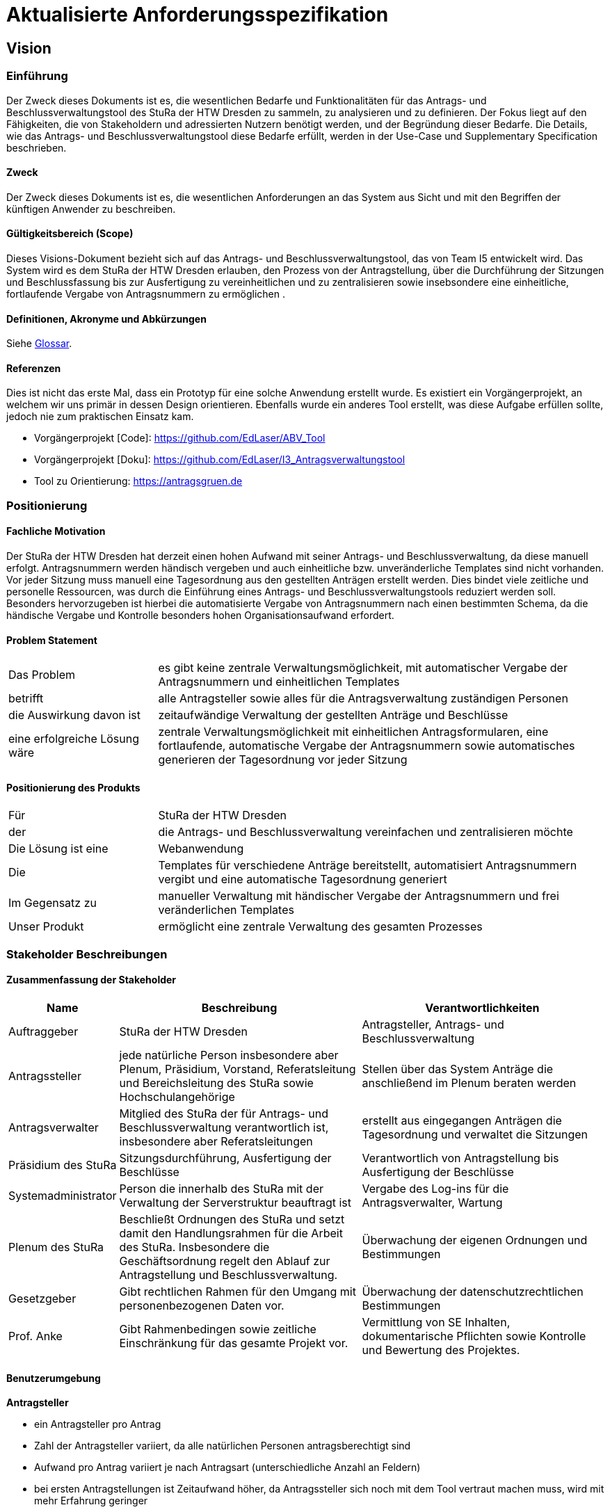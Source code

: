 = Aktualisierte Anforderungsspezifikation 


== Vision

=== Einführung
Der Zweck dieses Dokuments ist es, die wesentlichen Bedarfe und Funktionalitäten für das Antrags- und Beschlussverwaltungstool des StuRa der HTW Dresden zu sammeln, zu analysieren und zu definieren. Der Fokus liegt auf den Fähigkeiten, die von Stakeholdern und adressierten Nutzern benötigt werden, und der Begründung dieser Bedarfe. Die  Details, wie das Antrags- und Beschlussverwaltungstool diese Bedarfe erfüllt, werden in der Use-Case und Supplementary Specification beschrieben.

==== Zweck
Der Zweck dieses Dokuments ist es, die wesentlichen Anforderungen an das System aus Sicht und mit den Begriffen der künftigen Anwender zu beschreiben.

==== Gültigkeitsbereich (Scope)
Dieses Visions-Dokument bezieht sich auf das Antrags- und Beschlussverwaltungstool, das von Team I5 entwickelt wird. Das System wird es dem StuRa der HTW Dresden erlauben, den Prozess von der Antragstellung, über die Durchführung der Sitzungen und Beschlussfassung bis zur Ausfertigung zu vereinheitlichen und zu zentralisieren sowie insebsondere eine einheitliche, fortlaufende Vergabe von Antragsnummern zu ermöglichen .

==== Definitionen, Akronyme und Abkürzungen
//Verweis passend zum Belegabgabe-Template se1_belegabgabe_t00.adoc
Siehe <<#glossary, Glossar>>.

==== Referenzen
Dies ist nicht das erste Mal, dass ein Prototyp für eine solche Anwendung erstellt wurde. Es existiert ein Vorgängerprojekt, an welchem wir uns primär in dessen Design orientieren. Ebenfalls wurde ein anderes Tool erstellt, was diese Aufgabe erfüllen sollte, jedoch nie zum praktischen Einsatz kam.

- Vorgängerprojekt [Code]: https://github.com/EdLaser/ABV_Tool
- Vorgängerprojekt [Doku]: https://github.com/EdLaser/I3_Antragsverwaltungstool
//funktionierender! Link von altem ABV Tool? ggf. Screenshot

- Tool zu Orientierung: https://antragsgruen.de

=== Positionierung

==== Fachliche Motivation
//Erläutern Sie kurz den Hintergrund, in dem das Projekt angesiedelt ist. Welches Problem soll gelöst werden, wie ist es entstanden? Welche Verbesserung wird angestrebt. Achten Sie darauf, eine fachliche (organisatorische, betriebswirtschaftliche) Perspektive einzunehmen.
Der StuRa der HTW Dresden hat derzeit einen hohen Aufwand mit seiner Antrags- und Beschlussverwaltung, da diese manuell erfolgt. Antragsnummern werden händisch vergeben und auch einheitliche bzw. unveränderliche Templates sind nicht vorhanden. Vor jeder Sitzung muss manuell eine Tagesordnung aus den gestellten Anträgen erstellt werden. Dies bindet viele zeitliche und personelle Ressourcen, was durch die Einführung eines Antrags- und Beschlussverwaltungstools reduziert werden soll. Besonders hervorzugeben ist hierbei die automatisierte Vergabe von Antragsnummern nach einen bestimmten Schema, da die händische Vergabe und Kontrolle besonders hohen Organisationsaufwand erfordert.   

==== Problem Statement
//Stellen Sie zusammenfassend das Problem dar, das mit diesem Projekt gelöst werden soll. Das folgende Format kann dazu verwendet werden:

[cols="1,3"]
|===
| Das Problem | es gibt keine zentrale Verwaltungsmöglichkeit, mit automatischer Vergabe der Antragsnummern und einheitlichen Templates
| betrifft | alle Antragsteller sowie alles für die Antragsverwaltung zuständigen Personen
| die Auswirkung davon ist | zeitaufwändige Verwaltung der gestellten Anträge und Beschlüsse
| eine erfolgreiche Lösung wäre | zentrale Verwaltungsmöglichkeit mit einheitlichen Antragsformularen, eine fortlaufende, automatische Vergabe der Antragsnummern sowie automatisches generieren der Tagesordnung vor jeder Sitzung
|===

==== Positionierung des Produkts
//Ein Positionierung des Produkts beschreibt das Einsatzziel der Anwendung und die Bedeutung das Projekts an alle beteiligten Mitarbeiter.

//Geben Sie in knapper Form übersichtsartig die Positionierung der angestrebten Lösung im Vergleich zu verfügbaren Alternativen dar. Das folgende Format kann dazu verwendet werden:

[cols="1,3"]
|===
| Für | StuRa der HTW Dresden
| der | die Antrags- und Beschlussverwaltung vereinfachen und zentralisieren möchte
| Die Lösung ist eine | Webanwendung
| Die | Templates für verschiedene Anträge bereitstellt, automatisiert Antragsnummern vergibt und eine automatische Tagesordnung generiert
| Im Gegensatz zu | manueller Verwaltung mit händischer Vergabe der Antragsnummern und frei veränderlichen Templates
| Unser Produkt | ermöglicht eine zentrale Verwaltung des gesamten Prozesses
|===

=== Stakeholder Beschreibungen

==== Zusammenfassung der Stakeholder

[%header, cols="1,3,3"]
|===
| Name | Beschreibung | Verantwortlichkeiten

| Auftraggeber
| StuRa der HTW Dresden
| Antragsteller, Antrags- und Beschlussverwaltung

| Antragssteller
| jede natürliche Person insbesondere aber Plenum, Präsidium, Vorstand, Referatsleitung und Bereichsleitung des StuRa sowie Hochschulangehörige
| Stellen über das System Anträge die anschließend im Plenum beraten werden

| Antragsverwalter
| Mitglied des StuRa der für Antrags- und Beschlussverwaltung verantwortlich ist,  insbesondere aber Referatsleitungen
| erstellt aus eingegangen Anträgen die Tagesordnung und verwaltet die Sitzungen

|Präsidium des StuRa
|Sitzungsdurchführung, Ausfertigung der Beschlüsse
|Verantwortlich von Antragstellung bis Ausfertigung der Beschlüsse

|Systemadministrator
|Person die innerhalb des StuRa mit der Verwaltung der Serverstruktur beauftragt ist
|Vergabe des Log-ins für die Antragsverwalter, Wartung

|Plenum des StuRa
|Beschließt Ordnungen des StuRa und setzt damit den Handlungsrahmen für die Arbeit des StuRa. Insbesondere die Geschäftsordnung regelt den Ablauf zur Antragstellung und Beschlussverwaltung.
|Überwachung der eigenen Ordnungen und Bestimmungen 

|Gesetzgeber
|Gibt rechtlichen Rahmen für den Umgang mit personenbezogenen Daten vor.
|Überwachung der datenschutzrechtlichen Bestimmungen

|Prof. Anke
|Gibt Rahmenbedingen sowie zeitliche Einschränkung für das gesamte Projekt vor.
|Vermittlung von SE Inhalten, dokumentarische Pflichten sowie Kontrolle und Bewertung des Projektes. 
|===

==== Benutzerumgebung

*Antragsteller*

* ein Antragsteller pro Antrag
* Zahl der Antragsteller variiert, da alle natürlichen Personen antragsberechtigt sind
* Aufwand pro Antrag variiert je nach Antragsart (unterschiedliche Anzahl an Feldern)
* bei ersten Antragstellungen ist Zeitaufwand höher, da Antragssteller sich noch mit dem Tool vertraut machen muss, wird mit mehr Erfahrung geringer
* Bereitstellung des Tools als Web-Applikation 
* Antragstellung erfolgt online und ist nur im HTW-Netz bzw. über den HTW internen VPN möglich

*Antragsverwalter*

* fester Kreis an Personen die für die Antragsverwaltung verantwortlich sind 
* Anzahl bleibt im wesentlichen gleich bzw. schwankt nur geringfügig
* Bearbeitungszeit richtet sich nach der Anzahl der eingegangenen Anträge sowie den zusätzlich in die Tagesordnung einzutragenden Informationen
* Bereitstellung des Tools als Web-Applikation 
* Design des Vorgängerprojektes wird größtenteils übernommen
* Antragsverwaltung kann nur mit zugewiesenem Log-in vom Systemadminitrator erfolgen
* Anmeldung kann nur im HTW-Netz bzw. über den HTW internen VPN erfolgen
* Beschlüsse sollen als PDF exportiert werden können

=== Produkt-/Lösungsüberblick

==== Bedarfe und Hauptfunktionen
//Vermeiden Sie Angaben zum Entwurf. Nennen wesentliche Features (Produktmerkmale) auf allgemeiner Ebene. Fokussieren Sie sich auf die benötigten Fähigkeiten des Systems und warum (nicht wie!) diese realisiert werden sollen. Geben Sie die von den Stakeholdern vorgegebenen Prioritäten und das geplante Release für die Veröffentlichung der Features an.

[%header, cols="3,1,4,1"]
|===
| Bedarf | Priorität | Features | Geplantes Release

| Antragstellung | hoch | Möglichkeit verschiedene Antragsfomulare auszufüllen und abzusenden (mit Anfügen von Anlagen) | SoSe 23

| Antragsnummer vergeben | hoch | Nachdem der Antragsteller einen Antrag abgesendet hat, wird eine fortlaufende Antragsnummer vergeben und dem Antragsteller mitgeteilt | SoSe 23

| automatische Tagesordnung erstellen | hoch | vor einer Sitzung wird aus allen eingegangen Anträgen eine Tagesordnung nach einer bestimmten Vorlage generiert | SoSe 23

| Tagesordnung verwalten/bearbeiten | hoch | Möglichkeit nach der Generierung der Tagesordnung diese zu bearbeiten und weitere Themen hinzuzufügen (Formalia und ITOPs) | SoSe 23

| Benutzeradministration | mittel | Vergabe eines Log-in für Antragsverwalter | SoSe 23

| Antrag auf Dringlichkeit | mittel | bei verspäteter Antragstellung soll eine Prüfinstanz über die Dringlichkeit entscheiden | SoSe 23

| Änderungsantrag stellen | mittel | Antrag auf Änderung einzelner Positionen zu einem schon vorhandenen Antrag stellen | SoSe 23

| Beschlüsse einpflegen | mittel | Änderung Antragstatus auf beschlossen, abgelehnt oder vertagt, Abstimmungsergebnis soll erfassst werden | SoSe 23

| Benachrichtigung Antragsteller über Antragseingang und -status | niedrig | Der Antragsteller soll nach Antragseingang eine E-Mail mit Antrag und Antragsnummer zugesendet bekommen sowie eine E-Mail erhalten, wenn sich der Antragsstatus geändert hat | SoSe 23

|===

//export der Beschlüsse als PDF

=== Zusätzliche Produktanforderungen
//Zutreffendes angeben, nicht zutreffendes streichen oder auskommentieren

[%header, cols="4,1"]
|===
| Anforderung | Priorität 
| kein Java verwenden | Hoch 
| muss auf Unix/Linux laufen | Hoch 
| freie Lizenz benutzen (z.B. GPL, MIT, Apache) | Hoch 
| muss nach Anleitung selbst installierbar sein | Hoch 
| Einfache Bedienbarkeit | Hoch 
| Dokumentation in Wiki des StuRa | Niedrig 
|===

== Use-Case Model

=== Allgemeine Informationen
Nachfolgend werden die identifizierten Use Cases (UC) aufgelistet und näher beschrieben. Zur Verbesserung der Gesamtübersicht wird ein Use Case Diagramm abgebildet.

=== Identifizierte Use Cases
// Liste aller identifizierten Use Cases (priorisiert)

Die Use Cases wollen wir in folgender Priorität umsetzen und implementieren:

* *UC01*: Antrag stellen
* *UC05*: Antragsverwalter anmelden
* *UC02*: Tagesordnung erstellen 
* *UC06*: Beschlüsse einpflegen
* *UC03*: Tagesordnung abschließen
* *UC04*: Plenumssitzung vertagen 

// Antragsverwalter war niedrigste Priorität, --> geändert da ohne Anmeldung gesamte Applikation nicht sinnvoll --> Diskussionsbedarf ob an zweiter stelle oder nicht!!

Die Priorisierung ergibt sich aus folgenden Faktoren:

* Wichtigkeit für den Kunden
* Sinnvolle Grundfunktionalitäten
* Schwierigkeit der Umsetzung
* Vorhandensein des benötigten Know-how für die Umsetzung.

Da "UC01: Antrag stellen" die Kernfunktionalität der Webanwendung abbildet und es die wichtigste Funktionalität für den Kunden darstellt, ist es unsere höchste Priorität, diesen Use Case als Erstes zu implementieren. +
Ohne "UC05: Antragsverwalter anmelden" kann die Webanwendung nicht sinnvoll verwendet werden, da sonst Authentifizierung als Admin möglich ist. Da es für die Verwaltung der Anträge nötig ist, ist es einer unserer hochpriorisierten Funktionalitäten. +
UC02 und UC06 stellen wichtige Funktionalitäten für unseren Kunden dar, aufgrund des nötigen Know-hows und Komplexität sind sie von der Priorität mittig angesetzt. +
UC03 und UC04 sind nicht zwangsläufig für die Benutzung der Webanwendung nötig, daher sind es unsere am niedrigsten priorisierten Funktionalitäten.

<<<
=== Use Case Diagramm

[plantuml, "{diagramsdir}/use-case-diagramm", svg]
....
@startuml
left to right direction
skinparam actorStyle awesome
actor Antragssteller as AS
actor Antragsverwalter as AV
actor Systemadministrator as SA

package Use-Cases {
    usecase "Antrag stellen" as UC1
    usecase "Tagesordnung erstellen" as UC2
    usecase "Beschlüsse einpflegen" as UC6
    usecase "Tagesordnung abschließen" as UC3
    usecase "Plenumssitzung vertagen" as UC4
    usecase "Antragsverwalter anmelden" as UC5
}
AS --> UC1
AV --> UC2
AV --> UC6
AV --> UC3
AV --> UC4
AV --> UC5
SA --> UC5

@enduml
....

//Fügen Sie nachfolgend alle detaillierten Use-Cases per Include ein.
//Dafür sollten Sie pro Use-Case eine Datei anlegen, die auf dem use_case_01.inc.adoc Template basiert.

////
Mit `<<<` wird im PDF ein Seitenumbruch erzeugt.
Zwischen `include::...` und dem darauf folgenden `<<<` muss sich eine Leerzeile befinden. Fehlt diese, werden unter Umständen die erste Überschriften aus der inkludierten Datei nicht korrekt übernommen.
Ein `include` entfernt am Anfang und Ende eine möglich Leerzeile, was in Kombination mit `<<<` zu Fehlern führen kann.
////